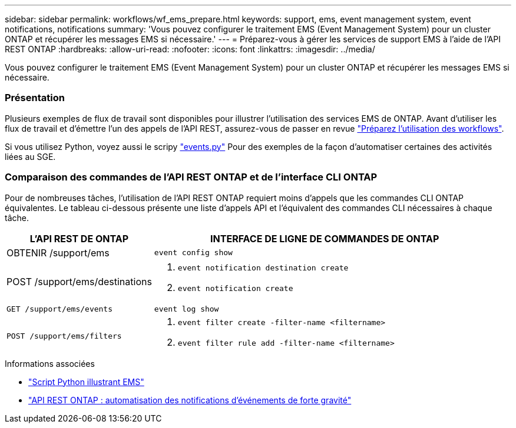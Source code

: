 ---
sidebar: sidebar 
permalink: workflows/wf_ems_prepare.html 
keywords: support, ems, event management system, event notifications, notifications 
summary: 'Vous pouvez configurer le traitement EMS (Event Management System) pour un cluster ONTAP et récupérer les messages EMS si nécessaire.' 
---
= Préparez-vous à gérer les services de support EMS à l'aide de l'API REST ONTAP
:hardbreaks:
:allow-uri-read: 
:nofooter: 
:icons: font
:linkattrs: 
:imagesdir: ../media/


[role="lead"]
Vous pouvez configurer le traitement EMS (Event Management System) pour un cluster ONTAP et récupérer les messages EMS si nécessaire.



=== Présentation

Plusieurs exemples de flux de travail sont disponibles pour illustrer l'utilisation des services EMS de ONTAP. Avant d'utiliser les flux de travail et d'émettre l'un des appels de l'API REST, assurez-vous de passer en revue link:../workflows/prepare_workflows.html["Préparez l'utilisation des workflows"].

Si vous utilisez Python, voyez aussi le scripy https://github.com/NetApp/ontap-rest-python/blob/master/examples/rest_api/events.py["events.py"^] Pour des exemples de la façon d'automatiser certaines des activités liées au SGE.



=== Comparaison des commandes de l'API REST ONTAP et de l'interface CLI ONTAP

Pour de nombreuses tâches, l'utilisation de l'API REST ONTAP requiert moins d'appels que les commandes CLI ONTAP équivalentes. Le tableau ci-dessous présente une liste d'appels API et l'équivalent des commandes CLI nécessaires à chaque tâche.

[cols="30,70"]
|===
| L'API REST DE ONTAP | INTERFACE DE LIGNE DE COMMANDES DE ONTAP 


| OBTENIR /support/ems | `event config show` 


| POST /support/ems/destinations  a| 
. `event notification destination create`
. `event notification create`




| `GET /support/ems/events` | `event log show` 


| `POST /support/ems/filters`  a| 
. `event filter create -filter-name <filtername>`
. `event filter rule add -filter-name  <filtername>`


|===
.Informations associées
* https://github.com/NetApp/ontap-rest-python/blob/master/examples/rest_api/events.py["Script Python illustrant EMS"^]
* https://blog.netapp.com/ontap-rest-apis-automate-notification["API REST ONTAP : automatisation des notifications d'événements de forte gravité"^]

